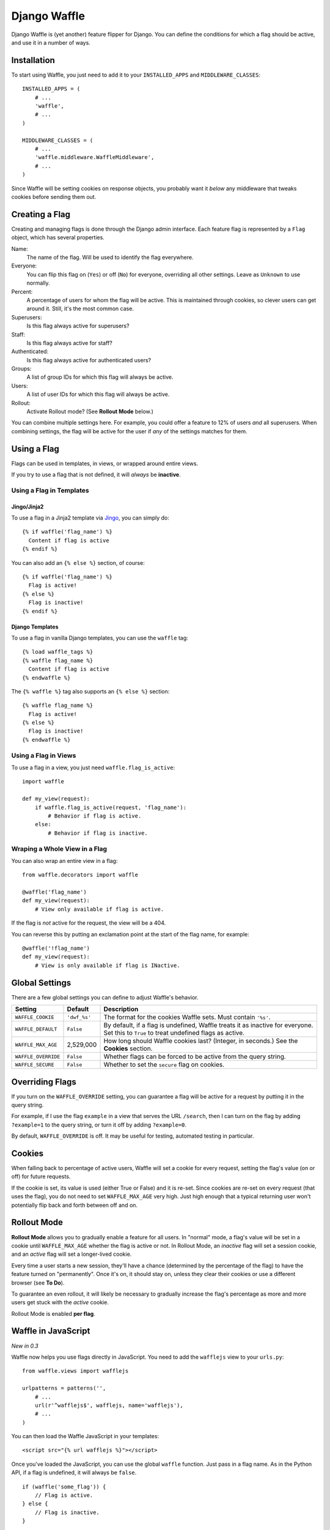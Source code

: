=============
Django Waffle
=============

Django Waffle is (yet another) feature flipper for Django. You can define the
conditions for which a flag should be active, and use it in a number of ways.


Installation
============

To start using Waffle, you just need to add it to your
``INSTALLED_APPS`` and ``MIDDLEWARE_CLASSES``::

    INSTALLED_APPS = (
        # ...
        'waffle',
        # ...
    )

    MIDDLEWARE_CLASSES = (
        # ...
        'waffle.middleware.WaffleMiddleware',
        # ...
    )

Since Waffle will be setting cookies on response objects, you probably want it
*below* any middleware that tweaks cookies before sending them out.


Creating a Flag
===============

Creating and managing flags is done through the Django admin interface. Each
feature flag is represented by a ``Flag`` object, which has several properties.

Name:
    The name of the flag. Will be used to identify the flag everywhere.
Everyone:
    You can flip this flag on (``Yes``) or off (``No``) for everyone,
    overriding all other settings. Leave as ``Unknown`` to use normally.
Percent:
    A percentage of users for whom the flag will be active. This is maintained
    through cookies, so clever users can get around it. Still, it's the most
    common case.
Superusers:
    Is this flag always active for superusers?
Staff:
    Is this flag always active for staff?
Authenticated:
    Is this flag always active for authenticated users?
Groups:
    A list of group IDs for which this flag will always be active.
Users:
    A list of user IDs for which this flag will always be active.
Rollout:
    Activate Rollout mode? (See **Rollout Mode** below.)

You can combine multiple settings here. For example, you could offer a feature
to 12% of users *and* all superusers. When combining settings, the flag will be
active for the user if *any* of the settings matches for them.


Using a Flag
============

Flags can be used in templates, in views, or wrapped around entire views.

If you try to use a flag that is not defined, it will *always* be **inactive**.


Using a Flag in Templates
-------------------------


Jingo/Jinja2
^^^^^^^^^^^^

To use a flag in a Jinja2 template via `Jingo
<http://github.com/jbalogh/jingo>`_, you can simply do::

    {% if waffle('flag_name') %}
      Content if flag is active
    {% endif %}

You can also add an ``{% else %}`` section, of course::

    {% if waffle('flag_name') %}
      Flag is active!
    {% else %}
      Flag is inactive!
    {% endif %}


Django Templates
^^^^^^^^^^^^^^^^

To use a flag in vanilla Django templates, you can use the ``waffle`` tag::

    {% load waffle_tags %}
    {% waffle flag_name %}
      Content if flag is active
    {% endwaffle %}

The ``{% waffle %}`` tag also supports an ``{% else %}`` section::

    {% waffle flag_name %}
      Flag is active!
    {% else %}
      Flag is inactive!
    {% endwaffle %}


Using a Flag in Views
---------------------

To use a flag in a view, you just need ``waffle.flag_is_active``::

    import waffle

    def my_view(request):
        if waffle.flag_is_active(request, 'flag_name'):
            # Behavior if flag is active.
        else:
            # Behavior if flag is inactive.


Wraping a Whole View in a Flag
------------------------------

You can also wrap an entire view in a flag::

    from waffle.decorators import waffle

    @waffle('flag_name')
    def my_view(request):
        # View only available if flag is active.

If the flag is *not* active for the request, the view will be a 404.

You can reverse this by putting an exclamation point at the start of the flag
name, for example::

    @waffle('!flag_name')
    def my_view(request):
        # View is only available if flag is INactive.


Global Settings
===============

There are a few global settings you can define to adjust Waffle's behavior.

+---------------------+--------------+---------------------------------------+
| Setting             | Default      | Description                           |
+=====================+==============+=======================================+
| ``WAFFLE_COOKIE``   | ``'dwf_%s'`` | The format for the cookies Waffle     |
|                     |              | sets. Must contain ``'%s'``.          |
+---------------------+--------------+---------------------------------------+
| ``WAFFLE_DEFAULT``  | ``False``    | By default, if a flag is undefined,   |
|                     |              | Waffle treats it as inactive for      |
|                     |              | everyone. Set this to ``True`` to     |
|                     |              | treat undefined flags as active.      |
+---------------------+--------------+---------------------------------------+
| ``WAFFLE_MAX_AGE``  | 2,529,000    | How long should Waffle cookies last?  |
|                     |              | (Integer, in seconds.) See the        |
|                     |              | **Cookies** section.                  |
+---------------------+--------------+---------------------------------------+
| ``WAFFLE_OVERRIDE`` | ``False``    | Whether flags can be forced to be     |
|                     |              | active from the query string.         |
+---------------------+--------------+---------------------------------------+
| ``WAFFLE_SECURE``   | ``False``    | Whether to set the ``secure`` flag on |
|                     |              | cookies.                              |
+---------------------+--------------+---------------------------------------+


Overriding Flags
================

If you turn on the ``WAFFLE_OVERRIDE`` setting, you can guarantee a flag will
be active for a request by putting it in the query string.

For example, if I use the flag ``example`` in a view that serves the URL
``/search``, then I can turn on the flag by adding ``?example=1`` to the query
string, or turn it off by adding ``?example=0``.

By default, ``WAFFLE_OVERRIDE`` is off. It may be useful for testing, automated
testing in particular.


Cookies
=======

When falling back to percentage of active users, Waffle will set a cookie for
every request, setting the flag's value (on or off) for future requests.

If the cookie is set, its value is used (either True or False) and it is
re-set. Since cookies are re-set on every request (that uses the flag), you do
not need to set ``WAFFLE_MAX_AGE`` very high. Just high enough that a typical
returning user won't potentially flip back and forth between off and on.


Rollout Mode
============

**Rollout Mode** allows you to gradually enable a feature for all users. In
"normal" mode, a flag's value will be set in a cookie until ``WAFFLE_MAX_AGE``
whether the flag is active or not. In Rollout Mode, an *inactive* flag will set
a session cookie, and an *active* flag will set a longer-lived cookie.

Every time a user starts a new session, they'll have a chance (determined by
the percentage of the flag) to have the feature turned on "permanently". Once
it's on, it should stay on, unless they clear their cookies or use a different
browser (see **To Do**).

To guarantee an even rollout, it will likely be necessary to gradually increase
the flag's percentage as more and more users get stuck with the *active*
cookie.

Rollout Mode is enabled **per flag**.


Waffle in JavaScript
====================

*New in 0.3*

Waffle now helps you use flags directly in JavaScript. You need to add the
``wafflejs`` view to your ``urls.py``::

    from waffle.views import wafflejs

    urlpatterns = patterns('',
        # ...
        url(r'^wafflejs$', wafflejs, name='wafflejs'),
        # ...
    )

You can then load the Waffle JavaScript in your templates::

    <script src="{% url wafflejs %}"></script>

Once you've loaded the JavaScript, you can use the global ``waffle`` function.
Just pass in a flag name. As in the Python API, if a flag is undefined, it will
always be ``false``.

::

    if (waffle('some_flag')) {
        // Flag is active.
    } else {
        // Flag is inactive.
    }


To Do
=====

* Keep a flag setting for a given user, regardless of browser/device.
